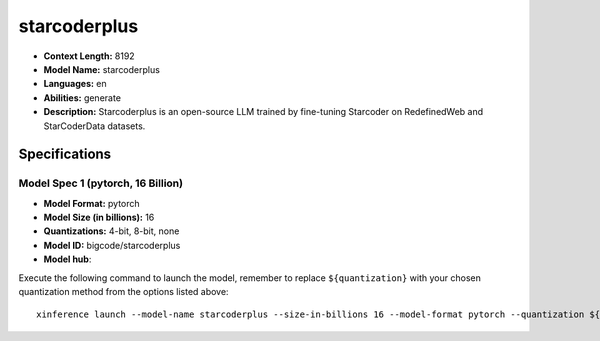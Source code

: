 .. _models_llm_starcoderplus:

========================================
starcoderplus
========================================

- **Context Length:** 8192
- **Model Name:** starcoderplus
- **Languages:** en
- **Abilities:** generate
- **Description:** Starcoderplus is an open-source LLM trained by fine-tuning Starcoder on RedefinedWeb and StarCoderData datasets.

Specifications
^^^^^^^^^^^^^^


Model Spec 1 (pytorch, 16 Billion)
++++++++++++++++++++++++++++++++++++++++

- **Model Format:** pytorch
- **Model Size (in billions):** 16
- **Quantizations:** 4-bit, 8-bit, none
- **Model ID:** bigcode/starcoderplus
- **Model hub**: 

Execute the following command to launch the model, remember to replace ``${quantization}`` with your
chosen quantization method from the options listed above::

   xinference launch --model-name starcoderplus --size-in-billions 16 --model-format pytorch --quantization ${quantization}

